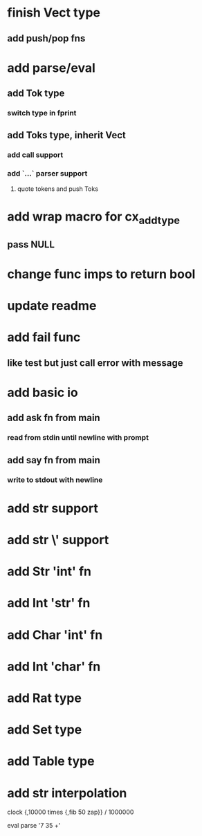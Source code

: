 * finish Vect type
** add push/pop fns
* add parse/eval
** add Tok type
*** switch type in fprint
** add Toks type, inherit Vect
*** add call support
*** add `...` parser support
**** quote tokens and push Toks
* add wrap macro for cx_add_type
** pass NULL
* change func imps to return bool
* update readme
* add fail func
** like test but just call error with message
* add basic io
** add ask fn from main
*** read from stdin until newline with prompt
** add say fn from main
*** write to stdout with newline
* add str \n support
* add str \' support
* add Str 'int' fn
* add Int 'str' fn
* add Char 'int' fn
* add Int 'char' fn
* add Rat type
* add Set type
* add Table type
* add str interpolation

clock {,10000 times {,fib 50 zap}} / 1000000

eval parse '7 35 +'
